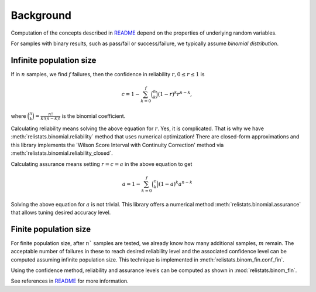 Background
==========

Computation of the concepts described in `README <../../../README.rst>`_ depend on
the properties of underlying random variables.

For samples with binary results, such as pass/fail or success/failure, we
typically assume *binomial distribution*.

Infinite population size
------------------------

If in :math:`n` samples, we find :math:`f` failures, then the confidence in
reliability :math:`r, 0 \le r \le 1` is

.. math::
    c = 1 - \sum_{k=0}^f \binom{n}{k}  (1-r)^k r^{n-k},

where :math:`\binom{n}{k} = \frac{n!}{k!(n-k)!}` is the binomial coefficient.

Calculating reliability means solving the above equation for :math:`r`. Yes,
it is complicated. That is why we have :meth:`relistats.binomial.reliability`
method that uses
numerical optimization! There are closed-form approximations and this library
implements the 'Wilson Score Interval with Continuity Correction' method via
:meth:`relistats.binomial.reliability_closed`.

Calculating assurance means setting :math:`r = c = a` in the above equation
to get

.. math::
    a = 1 - \sum_{k=0}^f \binom{n}{k}  (1-a)^k a^{n-k}

Solving the above equation for :math:`a` is not trivial. This library
offers a numerical method :meth:`relistats.binomial.assurance` that allows
tuning desired accuracy level.

Finite population size
----------------------

For finite population size, after :math:`n`` samples are tested, we already know
how many additional samples, :math:`m` remain. The acceptable number of failures
in these to reach desired reliability level and the associated confidence level
can be computed assuming infinite population size. This technique is implemented
in :meth:`relistats.binom_fin.conf_fin`.

Using the confidence method, reliability and assurance levels can be computed as
shown in :mod:`relistats.binom_fin`.

See references in `README <../../../README.rst>`_ for more information.

